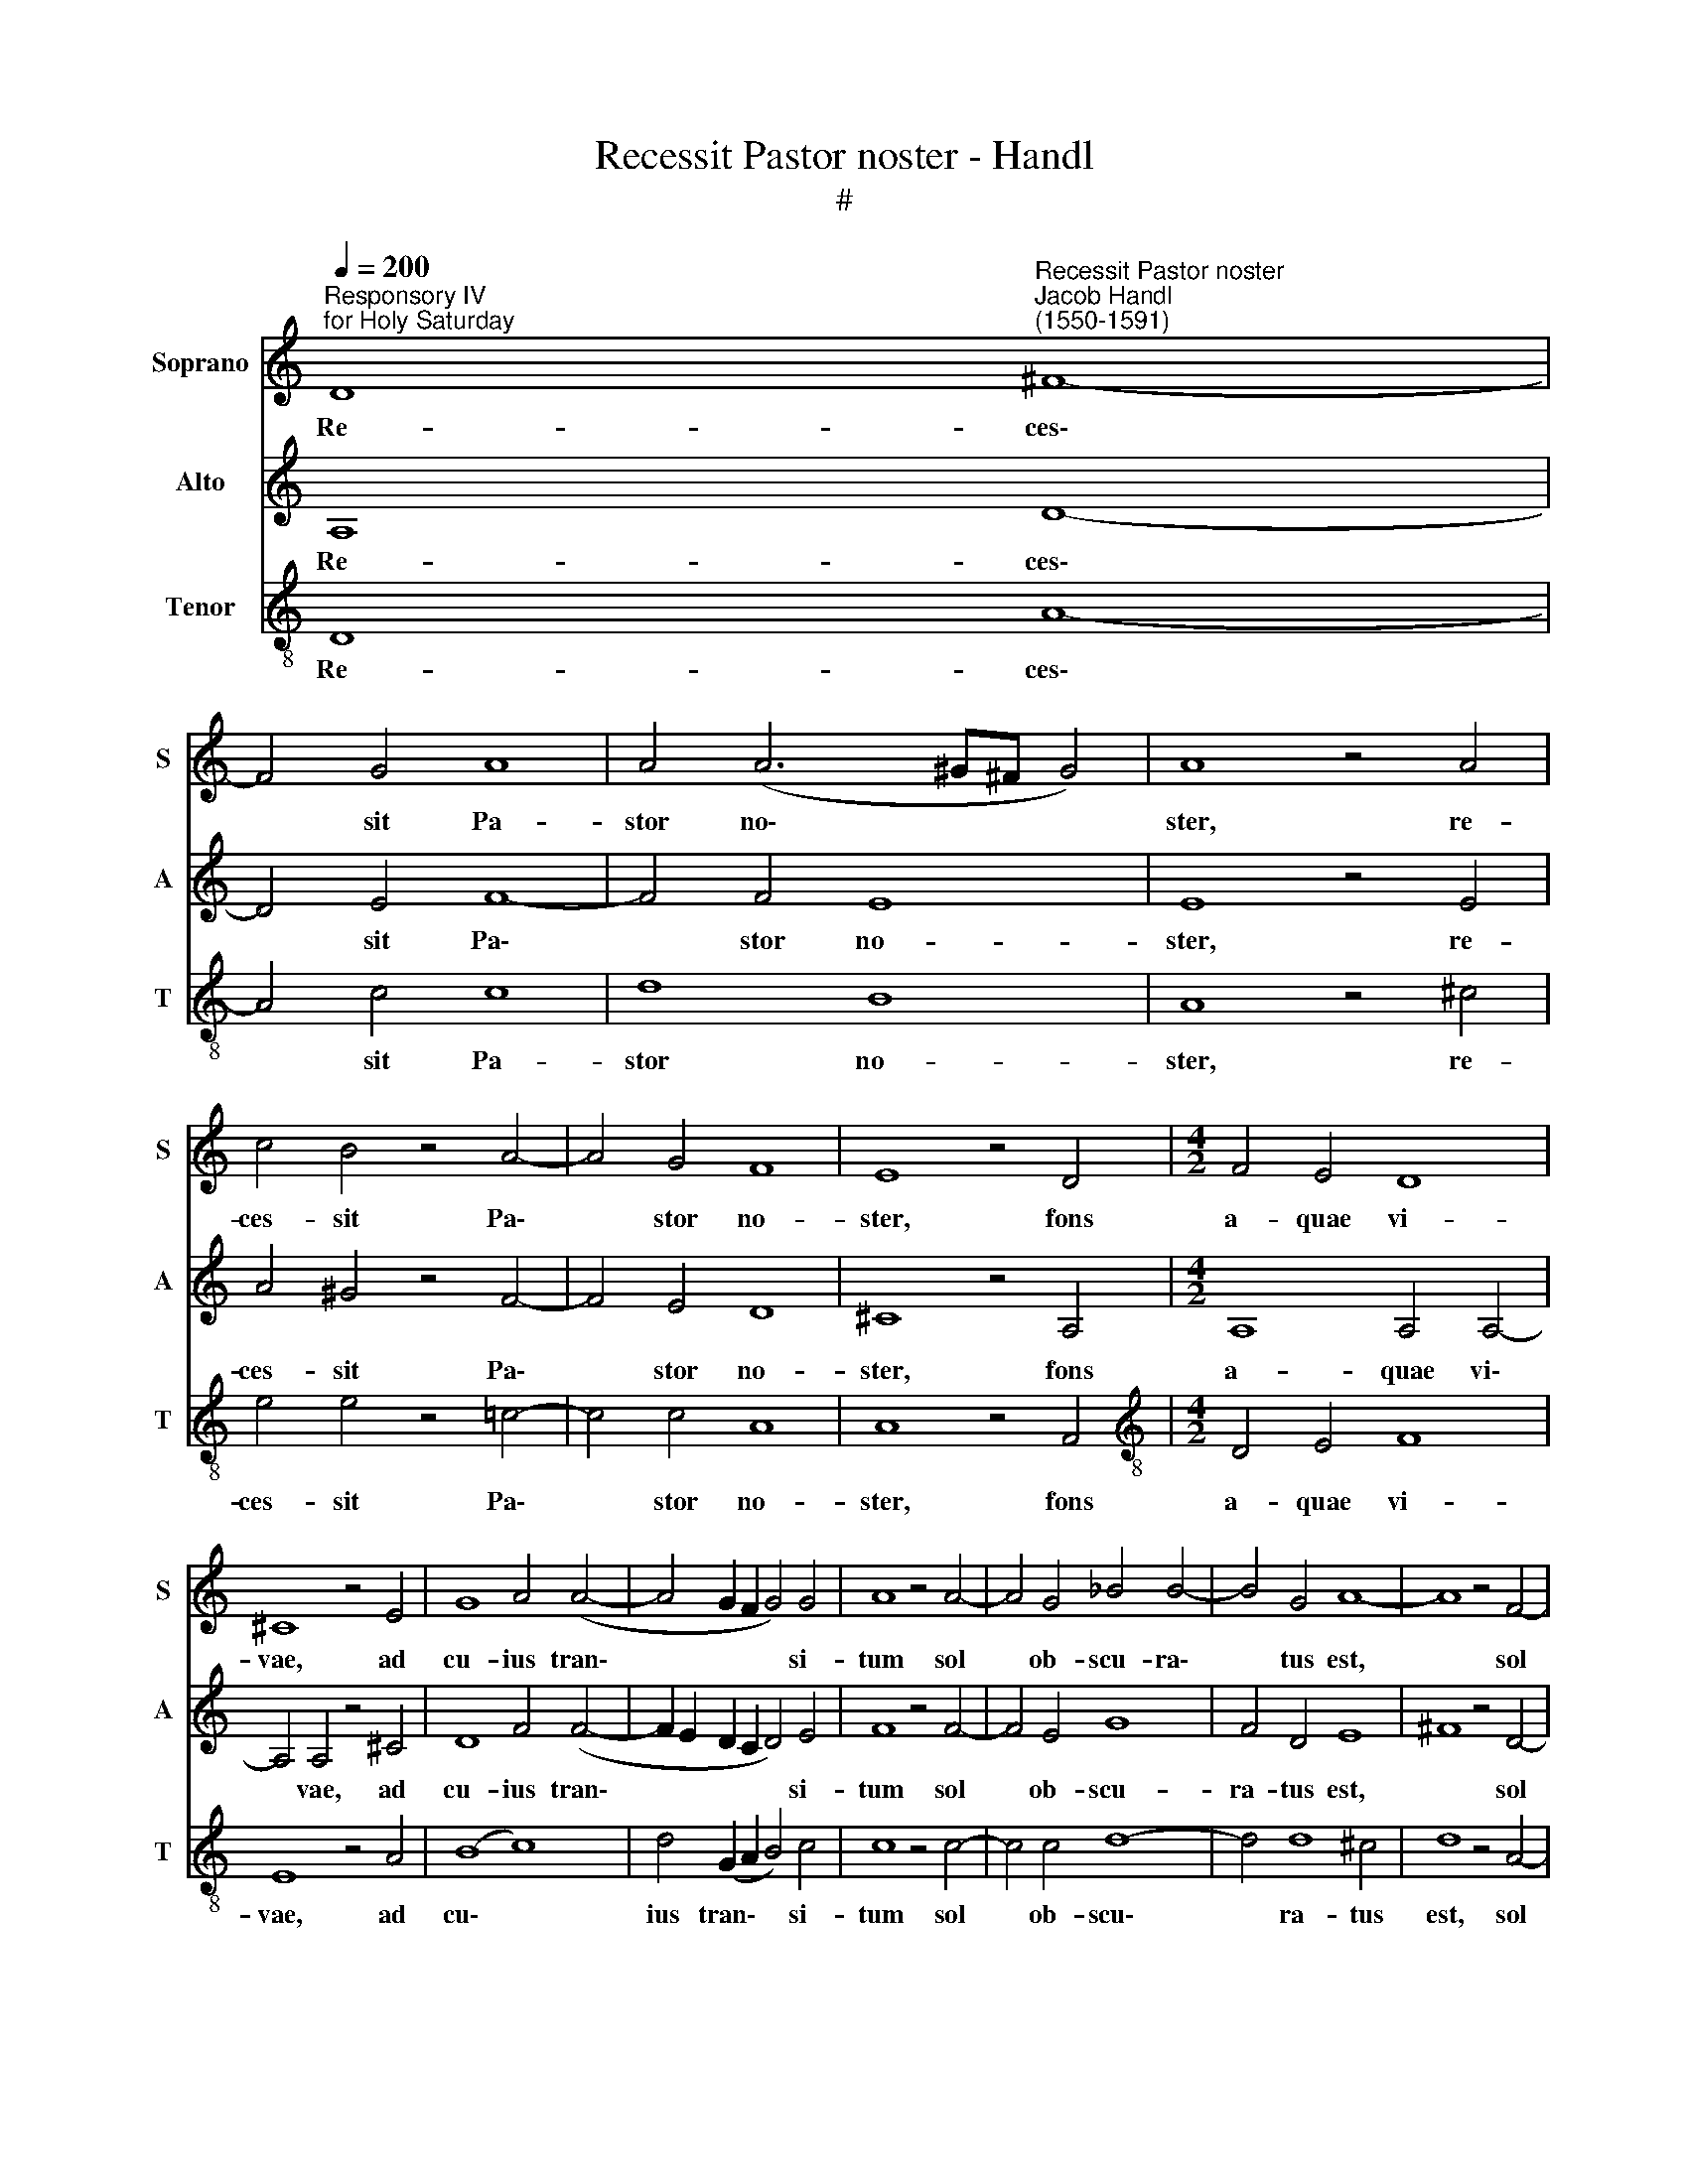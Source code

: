 X:1
T:Recessit Pastor noster - Handl
T:#
%%score 1 2 3
L:1/8
Q:1/4=200
M:none
K:C
V:1 treble nm="Soprano" snm="S"
V:2 treble nm="Alto" snm="A"
V:3 treble-8 nm="Tenor" snm="T"
V:1
"^Responsory IV \nfor Holy Saturday" D8"^Recessit Pastor noster""^Jacob Handl\n(1550-1591)" ^F8- | %1
w: Re- ces\-|
 F4 G4 A8 | A4 (A6 ^G^F G4) | A8 z4 A4 | c4 B4 z4 A4- | A4 G4 F8 | E8 z4 D4 |[M:4/2] F4 E4 D8 | %8
w: * sit Pa-|stor no\- * * *|ster, re-|ces- sit Pa\-|* stor no-|ster, fons|a- quae vi-|
 ^C8 z4 E4 | G8 A4 (A4- | A4 G2 F2 G4) G4 | A8 z4 A4- | A4 G4 _B4 B4- | B4 G4 A8- | A8 z4 F4- | %15
w: vae, ad|cu- ius tran\-|* * * * si-|tum sol|* ob- scu- ra\-|* tus est,|* sol|
 F4 E4 D4 (F4- | F2 E2 D8) ^C4 | D8 z4 E4- | E4 G4 A8 | G4 _B8 B4 | A8 z4 ^F4- | F4 G4 _B8 | %22
w: * ob- scu- ra\-|* * * tus|est: Nam|* et il-|le ca- ptus|est, qui|* ca- pti-|
 A4 G4 G8 | G4 c8 =B4- | B4 A8 ^G4 | A8 z4 E4- | E2 E2 E4 G4 A4 | (F8 G8) | A8 z4 A4 | %29
w: vum te- ne-|bat pri- mum|* ho- mi-|nem: ho\-|* di- e por- tas|mor\- *|tis, et|
 G4 G4 G6 G2 | G8 z4 A4 | A4 G4 F8 | E4 (A6 G2 F4) | (E2 D2 D6 ^CB, C4) | D8 z4 E4- | %35
w: se- ras pa- ri-|ter Sal-|va- tor no-|ster dis\- * *|ru\- * * * * *|pit, ho\-|
 E2 E2 E4 G4 A4 | (F8 G8) | A8 z4 A4 | G4 G4 G6 G2 | G8 z4 A4 | A4 G4 F8 | %41
w: * di- e por- tas|mor\- *|tis, et|se- ras pa- ri-|ter Sal-|va- tor no-|
[Q:1/4=197] E4[Q:1/4=193] (A6[Q:1/4=189] G2[Q:1/4=186] F4) | %42
w: ster dis\- * *|
[Q:1/4=183] (E2[Q:1/4=181] D2[Q:1/4=177] D6[Q:1/4=174] ^C[Q:1/4=173]B,[Q:1/4=171] C4) | %43
w: ru\- * * * * *|
[Q:1/4=170] D16 ||"^Secunda pars" F8 E4 E4 | ^F4 A8 ^G4 | A8 z4 A4- | A4 _B8 A4 | z4 A4 _B4 A4 | %49
w: pit.|An- te cu-|ius con- spe-|ctum mors|* fu- git,|mors fu- git,|
 z4 c4 =B4 A4 | ^G4 A4 z4 F4- | F4 E4 (E6 D2 | ^C8) z4 E4 | A16 | A8 z4 ^F4 | ^F4 G4 A4 A4 | %56
w: ad cu- ius|vo- cem mor\-|* tu- i *|* re-|sur-|gunt: vi-|den- tes au- tem|
 G8 G4 G4- | (G2 F2 E4) C4 (c4- | c2 B2 A6 G2 F4) | E4 (F6 E2 E4) | F4 z2 A2 G4 F4 | %61
w: e- um por\-|* * * tae, por\-||tae mor\- * *|tis con- fra- ctae|
 E4 z2 A4 G4 F2 | E8 z4 F4 | (E2 D2 D8) ^C4 | D8 z4 E4- | E2 E2 E4 G4 A4 | (F8 G8) | A8 z4 A4 | %68
w: sunt, con- fra- ctae|sunt, con-|fra- * * tae|sunt. Ho\-|* di- e por- tas|mor\- *|tis, et|
 G4 G4 G6 G2 | G8 z4 A4 | A4 G4 F8 | E4 (A6 G2 F4) | (E2 D2 D6 ^CB, C4) | D8 z4 E4- | %74
w: se- ras pa- ri-|ter Sal-|va- tor no-|ster dis\- * *|ru\- * * * * *|pit, ho\-|
 E2 E2 E4 G4 A4 | (F8 G8) | A8 z4 A4 | G4 G4 G6 G2 | G8 z4 A4 | A4 G4 F8 | %80
w: * di- e por- tas|mor\- *|tis, et|se- ras pa- ri-|ter Sal-|va- tor no-|
[Q:1/4=197] E4[Q:1/4=193] (A6[Q:1/4=189] G2[Q:1/4=186] F4) | %81
w: ster dis\- * *|
[Q:1/4=183] (E2[Q:1/4=181] D2[Q:1/4=177] D6[Q:1/4=174] ^C[Q:1/4=173]B,[Q:1/4=171] C4) | %82
w: ru\- * * * * *|
[Q:1/4=170] D16 |] %83
w: pit.|
V:2
 A,8 D8- | D4 E4 F8- | F4 F4 E8 | E8 z4 E4 | A4 ^G4 z4 F4- | F4 E4 D8 | ^C8 z4 A,4 | %7
w: Re- ces\-|* sit Pa\-|* stor no-|ster, re-|ces- sit Pa\-|* stor no-|ster, fons|
[M:4/2] A,8 A,4 A,4- | A,4 A,4 z4 ^C4 | D8 F4 (F4- | F2 E2 D2 C2 D4) E4 | F8 z4 F4- | F4 E4 G8 | %13
w: a- quae vi\-|* vae, ad|cu- ius tran\-|* * * * * si-|tum sol|* ob- scu-|
 F4 D4 E8 | ^F8 z4 D4- | D4 C4 A,4 D4- | D4 G,4 A,8- | A,8 z4 C4- | C4 E4 F8 | E4 G8 G4 | %20
w: ra- tus est,|* sol|* ob- scu- ra\-|* tus est:|* Nam|* et il-|le ca- ptus|
 ^F8 z4 D4- | D4 E4 F8 | F4 E4 D8 | E8 G8 | E8 E4 E4 | E8 z4 ^C4- | C2 ^C2 C4 (D2 E2 F2 E2) | %27
w: est, qui|* ca- pti-|vum te- ne-|bat pri-|mum ho- mi-|nem: ho\-|* di- e por\- * * *|
 D4 (F8 E4) | F8 z4 F4 | E4 E4 D6 D2 | E8 z4 F4 | F4 E4 D8 | ^C8 z4 =C4 | (_B,8 A,8) | %34
w: tas mor\- *|tis, et|se- ras pa- ri-|ter Sal-|va- tor no-|ster dis-|ru\- *|
 A,8 z4 ^C4- | C2 ^C2 C4 (D2 E2 F2 E2) | D4 (F8 E4) | F8 z4 F4 | E4 E4 D6 D2 | E8 z4 F4 | %40
w: pit, ho\-|* di- e por\- * * *|tas mor\- *|tis, et|se- ras pa- ri-|ter Sal-|
 F4 E4 D8 | ^C8 z4 =C4 | (_B,8 A,8) | A,16 || D8 C4 B,4 | D4 E4 E8 | E8 z4 F4- | F4 F8 F4 | %48
w: va- tor no-|ster dis-|ru\- *|pit.|An- te cu-|ius con- spe-|ctum mors|* fu- git,|
 z4 F4 F4 F4 | z4 G4 G4 E4 | E4 E4 z4 D4- | D4 ^C4 C8 | A,4 (E6 D2 C2 B,2 | C2 A,2 F4) (E8 | %54
w: mors fu- git,|ad cu- ius|vo- cem mor\-|* tu- i|re- sur\- * * *|* * * gunt:|
 ^F8) z4 D4 | D4 E4 F8 | E8 D8 | E4 (G6 F2 E2 D2 | E8) F8 | z4 C12 | C4 z2 F2 E4 D4 | %61
w: * vi-|den- tes au-|tem e-|um por\- * * *|* tae|mor-|tis con- fra- ctae|
 ^C4 z2 F4 E4 D2 | C8 z4 C4 | _B,8 A,8 | A,8 z4 ^C4- | C2 ^C2 C4 (D2 E2 F2 E2) | D4 (F8 E4) | %67
w: sunt, con- fra- ctae|sunt, con-|fra- ctae|sunt. Ho\-|* di- e por\- * * *|tas mor\- *|
 F8 z4 F4 | E4 E4 D6 D2 | E8 z4 F4 | F4 E4 D8 | ^C8 z4 =C4 | (_B,8 A,8) | A,8 z4 ^C4- | %74
w: tis, et|se- ras pa- ri-|ter Sal-|va- tor no-|ster dis-|ru\- *|pit, ho\-|
 C2 ^C2 C4 (D2 E2 F2 E2) | D4 (F8 E4) | F8 z4 F4 | E4 E4 D6 D2 | E8 z4 F4 | F4 E4 D8 | ^C8 z4 =C4 | %81
w: * di- e por\- * * *|tas mor\- *|tis, et|se- ras pa- ri-|ter Sal-|va- tor no-|ster dis-|
 (_B,8 A,8) | A,16 |] %83
w: ru\- *|pit.|
V:3
 D8 A8- | A4 c4 c8 | d8 B8 | A8 z4 ^c4 | e4 e4 z4 =c4- | c4 c4 A8 | A8 z4 F4 | %7
w: Re- ces\-|* sit Pa-|stor no-|ster, re-|ces- sit Pa\-|* stor no-|ster, fons|
[M:4/2][K:treble-8] D4 E4 F8 | E8 z4 A4 | (B8 c8) | d4 (G2 A2 B4) c4 | c8 z4 c4- | c4 c4 d8- | %13
w: a- quae vi-|vae, ad|cu\- *|ius tran\- * * si-|tum sol|* ob- scu\-|
 d4 d8 ^c4 | d8 z4 A4- | A4 A4 F4 (D4- | D2 E2 F2 D2 E4) E4 | ^F8 z4 G4- | G4 c4 c8 | c4 d8 d4 | %20
w: * ra- tus|est, sol|* ob- scu- ra\-|* * * * * tus|est: Nam|* et il-|le ca- ptus|
 d8 z4 A4- | A4 c4 d8 | c4 c8 B4 | c4 e8 d4 | (c6 BA B6) B2 | A8 z4 A4- | A2 A2 A4 B4 c4 | %27
w: est, qui|* ca- pti-|vum te- ne-|bat pri- mum|ho\- * * * mi-|nem: ho\-|* di- e por- tas|
 d4 (d8 c2 B2 | c8) z4 d4 | B2 G2 c8 B4 | c8 z4 c4 | c4 c4 A8 | A8 z4 A4 | (G6 F2 E8) | D8 z4 A4- | %35
w: mor- tis, * *|* et|se- ras pa- ri-|ter Sal-|va- tor no-|ster dis-|ru\- * *|pit, ho\-|
 A2 A2 A4 B4 c4 | d4 (d8 c2 B2 | c8) z4 d4 | B2 G2 c8 B4 | c8 z4 c4 | c4 c4 A8 | A8 z4 A4 | %42
w: * di- e por- tas|mor- tis, * *|* et|se- ras pa- ri-|ter Sal-|va- tor no-|ster dis-|
 (G6 F2 E8) | D16 || A8 A4 ^G4 | A4 c4 B8 | A8 z4 c4- | c4 d8 c4 | z4 c4 d4 c4 | z4 e4 d4 c4 | %50
w: ru\- * *|pit.|An- te cu-|ius con- spe-|ctum mors|* fu- git,|mors fu- git,|ad cu- ius|
 B4 A4 z4 A4- | A4 A4 A4 E4 | (A6 B2 c2 d2 e4- | e2 d2 d6 ^cB !courtesy!^c4) | d8 z4 A4 | %55
w: vo- cem mor\-|* tu- i re-|sur\- * * * *||gunt: vi-|
 A4 c4 c8 | c4 (c6 BA B4) | c16 | z4 (c6 B2 A2 F2 | G4) A4 G8 | F4 z2 c2 c4 A4 | A4 z2 c4 c4 A2 | %62
w: den- tes au-|tem e\- * * *|um|por\- * * *|* tae mor-|tis con- fra- ctae|sunt, con- fra- ctae|
 A8 z4 A4 | (G6 F2 E4) E4 | ^F8 z4 A4- | A2 A2 A4 B4 c4 | d4 (d8 c2 B2 | c8) z4 d4 | B2 G2 c8 B4 | %69
w: sunt, con-|fra\- * * ctae|sunt. Ho\-|* di- e por- tas|mor- tis, * *|* et|se- ras pa- ri-|
 c8 z4 c4 | c4 c4 A8 | A8 z4 A4 | (G6 F2 E8) | D8 z4 A4- | A2 A2 A4 B4 c4 | d4 (d8 c2 B2 | %76
w: ter Sal-|va- tor no-|ster dis-|ru\- * *|pit, ho\-|* di- e por- tas|mor- tis, * *|
 c8) z4 d4 | B2 G2 c8 B4 | c8 z4 c4 | c4 c4 A8 | A8 z4 A4 | (G6 F2 E8) | D16 |] %83
w: * et|se- ras pa- ri-|ter Sal-|va- tor no-|ster dis-|ru\- * *|pit.|

